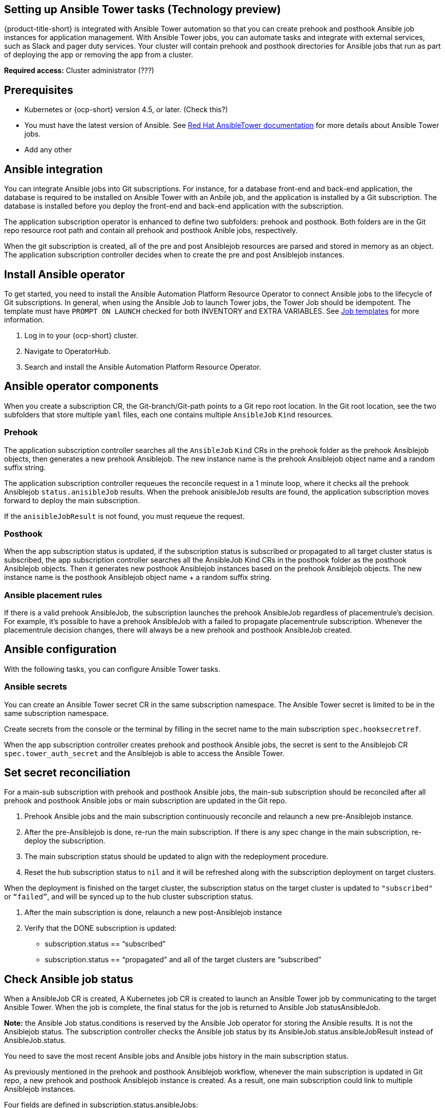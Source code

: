 [#setting-up-ansible]
== Setting up Ansible Tower tasks (Technology preview)

{product-title-short} is integrated with Ansible Tower automation so that you can create prehook and posthook Ansible job instances for application management. With Ansible Tower jobs, you can automate tasks and integrate with external services, such as Slack and pager duty services. Your cluster will contain prehook and posthook directories for Ansible jobs that run as part of deploying the app or removing the app from a cluster.

*Required access:* Cluster administrator (???)

[#prerequisites-for-ansible-integration]
== Prerequisites 

* Kubernetes or {ocp-short} version 4.5, or later. (Check this?)
* You must have the latest version of Ansible. See link:https://docs.ansible.com/ansible-tower/[Red Hat AnsibleTower documentation] for more details about Ansible Tower jobs.
* Add any other 

[#ansible-integration]
== Ansible integration

You can integrate Ansible jobs into Git subscriptions. For instance, for a database front-end and back-end application, the database is required to be installed on Ansible Tower with an Anbile job, and the application is installed by a Git subscription. The database is installed before you deploy the front-end and back-end application with the subscription.

The application subscription operator is enhanced to define two subfolders: prehook and posthook. Both folders are in the Git repo resource root path and contain all prehook and posthook Anible jobs, respectively.

When the git subscription is created, all of the pre and post Ansiblejob resources are parsed and stored in memory as an object. The application subscription controller decides when to create the pre and post Ansiblejob instances.

[#install-ansible-operator]
== Install Ansible operator

To get started, you need to install the Ansible Automation Platform Resource Operator to connect Ansible jobs to the lifecycle of Git subscriptions. In general, when using the Ansible Job to launch Tower jobs, the Tower Job should be idempotent. The template must have `PROMPT ON LAUNCH` checked for both INVENTORY and EXTRA VARIABLES. See link:https://docs.ansible.com/ansible-tower/latest/html/userguide/job_templates.html[Job templates] for more information.

. Log in to your {ocp-short} cluster.
. Navigate to OperatorHub.
. Search and install the Ansible Automation Platform Resource Operator.

[#ansible-operator-components]
== Ansible operator components

When you create a subscription CR, the Git-branch/Git-path points to a Git repo root location. In the Git root location, see the two subfolders that store multiple `yaml` files, each one contains multiple `AnsibleJob` `Kind` resources.

[#prehook]
=== Prehook

The application subscription controller searches all the `AnsibleJob` `Kind` CRs in the prehook folder as the prehook Ansiblejob objects, then generates a new prehook Ansiblejob. The new instance name is the prehook Ansiblejob object name and a random suffix string.

The application subscription controller requeues the reconcile request in a 1 minute loop, where it checks all the prehook Ansiblejob `status.anisibleJob` results. When the prehook anisibleJob results are found, the application subscription moves forward to deploy the main subscription.

If the `anisibleJobResult` is not found, you must requeue the request.

[#posthook]
=== Posthook

When the app subscription status is updated, if the subscription status is subscribed or propagated to all target cluster status is subscribed, the app subscription controller searches all the AnsibleJob Kind CRs in the posthook folder as the posthook Ansiblejob objects. Then it generates new posthook Ansiblejob instances based on the prehook Ansiblejob objects. The new instance name is the posthook Ansiblejob object name + a random suffix string.

[#ansible-placement-rule]
=== Ansible placement rules

If there is a valid prehook AnsibleJob, the subscription launches the prehook AnsibleJob regardless of placementrule's decision. For example, it's possible to have a prehook AnsibleJob with a failed to propagate placementrule subscription. Whenever the placementrule decision changes, there will always be a new prehook and posthook AnsibleJob created.


[#ansible-configuration]
== Ansible configuration

With the following tasks, you can configure Ansible Tower tasks.

[#ansible-secrets]
=== Ansible secrets

You can create an Ansible Tower secret CR in the same subscription namespace. The Ansible Tower secret is limited to be in the same subscription namespace.

Create secrets from the console or the terminal by filling in the secret name to the main subscription `spec.hooksecretref`.

When the app subscription controller creates prehook and posthook Ansible jobs, the secret is sent to the Ansiblejob CR `spec.tower_auth_secret` and the Ansiblejob is able to access the Ansible Tower.

[#ansible-secret-reconciliation]
== Set secret reconciliation

For a main-sub subscription with prehook and posthook Ansible jobs, the main-sub subscription should be reconciled after all prehook and posthook Ansible jobs or main subscription are updated in the Git repo. 

. Prehook Ansible jobs and the main subscription continuously reconcile and relaunch a new pre-Ansiblejob instance.

. After the pre-Ansiblejob is done, re-run the main subscription. If there is any spec change in the main subscription, re-deploy the subscription. 

. The main subscription status should be updated to align with the redeployment procedure. 

. Reset the hub subscription status to `nil` and it will be refreshed along with the subscription deployment on target clusters. 

When the deployment is finished on the target cluster, the subscription status on the target cluster is updated to `"subscribed"` or `“failed”`, and will be synced up to the hub cluster subscription status.

. After the main subscription is done, relaunch a new post-Ansiblejob instance

. Verify that the DONE subscription is updated:

- subscription.status == “subscribed”
- subscription.status == “propagated” and all of the target clusters are “subscribed”

[#check-ansible-job]
== Check Ansible job status

When a AnsibleJob CR is created, A Kubernetes job CR is created to launch an Ansible Tower job by communicating to the target Ansible Tower. When the job is complete, the final status for the job is returned to Ansible Job statusAnsibleJob. 

*Note:* the Ansible Job status.conditions is reserved by the Ansible Job operator for storing the Ansible results. It is not the Ansiblejob status. The subscription controller checks the Ansible job status by its AnsibleJob.status.ansibleJobResult instead of AnsibleJob.status.

You need to save the most recent Ansible jobs and Ansible jobs history in the main subscription status.

As previously mentioned in the prehook and posthook Ansiblejob workflow, whenever the main subscription is updated in Git repo, a new prehook and posthook Ansiblejob instance is created. As a result, one main subscription could link to multiple Ansiblejob instances. 

Four fields are defined in subscription.status.ansibleJobs:

- lastPrehookJobs: The most recent prehook Ansible jobs
- prehookJobsHistory: All the prehook Ansible jobs history
- lastPosthookJobs: The most recent posthook Ansible jobs
- posthookJobsHistory: All the posthook Ansible jobs history

//Left: Review, revisions, what is next, what can the use do, why, add yaml
